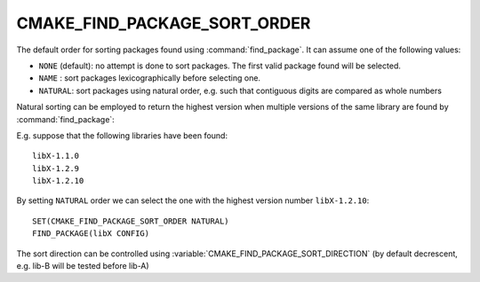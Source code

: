 CMAKE_FIND_PACKAGE_SORT_ORDER
-----------------------------

The default order for sorting packages found using :command:`find_package`.
It can assume one of the following values:

* ``NONE`` (default): no attempt is done to sort packages.
  The first valid package found will be selected.
* ``NAME`` : sort packages lexicographically before selecting one.
* ``NATURAL``: sort packages using natural order,
  e.g. such that contiguous digits are compared as whole numbers

Natural sorting can be employed to return the highest version
when multiple versions of the same library are found by :command:`find_package`:

E.g. suppose that the following libraries have been found::

  libX-1.1.0
  libX-1.2.9
  libX-1.2.10

By setting ``NATURAL`` order we can select the one with the highest
version number ``libX-1.2.10``::

  SET(CMAKE_FIND_PACKAGE_SORT_ORDER NATURAL)
  FIND_PACKAGE(libX CONFIG)

The sort direction can be controlled using
:variable:`CMAKE_FIND_PACKAGE_SORT_DIRECTION`
(by default decrescent, e.g. lib-B will be tested before lib-A)